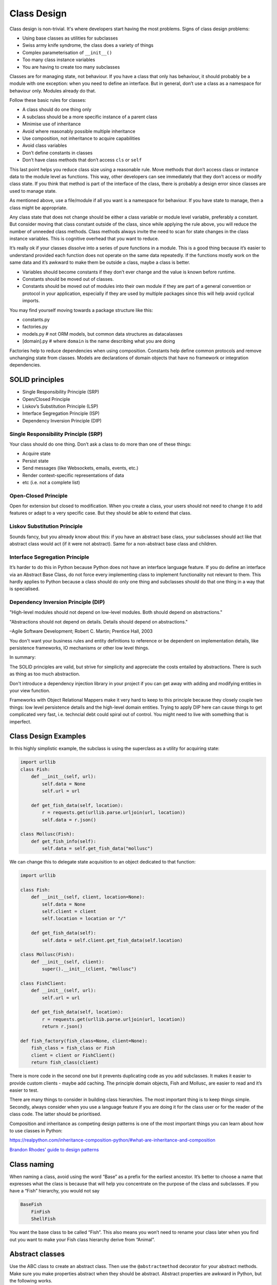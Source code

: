 Class Design
============

Class design is non-trivial. It's where developers start having the most
problems. Signs of class design problems:

-  Using base classes as utilities for subclasses

-  Swiss army knife syndrome, the class does a variety of things

-  Complex parameterisation of ``__init__()``

-  Too many class instance variables

-  You are having to create too many subclasses

Classes are for managing state, not behaviour. If you have a class that only has
behaviour, it should probably be a module with one exception: when you need to
define an interface. But in general, don’t use a class as a namespace for
behaviour only. Modules already do that.

Follow these basic rules for classes:

-  A class should do one thing only

-  A subclass should be a more specific instance of a parent class

-  Minimise use of inheritance

-  Avoid where reasonably possible multiple inheritance

-  Use composition, not inheritance to acquire capabilities

-  Avoid class variables

-  Don’t define constants in classes

-  Don’t have class methods that don’t access ``cls`` or ``self``

This last point helps you reduce class size using a reasonable rule.
Move methods that don’t access class or instance data to the module
level as functions. This way, other developers can see immediately that
they don’t access or modify class state. If you think that method is
part of the interface of the class, there is probably a design error
since classes are used to manage state.

As mentioned above, use a file/module if all you want is a namespace for
behaviour. If you have state to manage, then a class might be
appropriate.

Any class state that does not change should be either a class variable
or module level variable, preferably a constant. But consider moving
that class constant outside of the class, since while applying the rule
above, you will reduce the number of unneeded class methods. Class
methods always invite the need to scan for state changes in the class
instance variables. This is cognitive overhead that you want to reduce.

It’s really ok if your classes dissolve into a series of pure functions
in a module. This is a good thing because it’s easier to understand provided
each function does not operate on the same data repeatedly. If
the functions mostly work on the same data and it’s awkward to make them
be outside a class, maybe a class is better.

-  Variables should become constants if they don’t ever change and the
   value is known before runtime.

-  Constants should be moved out of classes.

-  Constants should be moved out of modules into their own module if
   they are part of a general convention or protocol in your
   application, especially if they are used by multiple packages since
   this will help avoid cyclical imports.

You may find yourself moving towards a package structure like this:

-  constants.py

-  factories.py

-  models.py # not ORM models, but common data structures as
   datacalasses

-  [domain].py # where ``domain`` is the name describing what you are
   doing

Factories help to reduce dependencies when using composition. Constants
help define common protocols and remove unchanging state from classes.
Models are declarations of domain objects that have no framework or
integration dependencies.

SOLID principles
----------------

* Single Responsibility Principle (SRP)
* Open/Closed Principle
* Liskov’s Substitution Principle (LSP)
* Interface Segregation Principle (ISP)
* Dependency Inversion Principle (DIP)

Single Responsibility Principle (SRP)
~~~~~~~~~~~~~~~~~~~~~~~~~~~~~~~~~~~~~

Your class should do one thing. Don’t ask a class to do more than one of
these things:

* Acquire state
* Persist state
* Send messages (like Websockets, emails, events, etc.)
* Render context-specific representations of data
* etc (i.e. not a complete list)

Open-Closed Principle
~~~~~~~~~~~~~~~~~~~~~

Open for extension but closed to modification. When you create a class,
your users should not need to change it to add features or adapt to a
very specific case. But they should be able to extend that class. 

Liskov Substitution Principle
~~~~~~~~~~~~~~~~~~~~~~~~~~~~~

Sounds fancy, but you already know about this: if you have an abstract
base class, your subclasses should act like that abstract class would
act (if it were not abstract). Same for a non-abstract base class and
children.

Interface Segregation Principle
~~~~~~~~~~~~~~~~~~~~~~~~~~~~~~~

It’s harder to do this in Python because Python does not have an
interface language feature. If you do define an interface via an Abstract
Base Class, do not force every implementing class to implement functionality not
relevant to them. This hardly applies to Python because a class should do only
one thing and subclasses should do that one thing in a way that is specialised.

Dependency Inversion Principle (DIP)
~~~~~~~~~~~~~~~~~~~~~~~~~~~~~~~~~~~~

"High-level modules should not depend on low-level modules.
Both should depend on abstractions."

"Abstractions should not depend on details. Details should
depend on abstractions."

–Agile Software Development; Robert C. Martin; Prentice Hall, 2003

You don't want your business rules and entity definitions to reference or be
dependent on implementation details, like persistence frameworks, IO mechanisms
or other low level things. 

In summary:

The SOLID principles are valid, but strive for simplicity and appreciate the
costs entailed by abstractions. There is such as thing as too much abstraction.

Don't introduce a dependency injection library in your project if you can get
away with adding and modifying entities in your view function.

Frameworks with Object Relational Mappers make it very hard to keep to this
principle because they closely couple two things: low level persistence details
and the high-level domain entities. Trying to apply DIP here can cause things to
get complicated very fast, i.e. techncial debt could spiral out of control. You
might need to live with something that is imperfect. 

Class Design Examples
---------------------

In this highly simplistic example, the subclass is using the superclass
as a utility for acquiring state:

.. code:: python

   import urllib
   class Fish:
       def __init__(self, url):
           self.data = None
           self.url = url
           
       def get_fish_data(self, location):
           r = requests.get(urllib.parse.urljoin(url, location))
           self.data = r.json()
           
   class Mollusc(Fish):
       def get_fish_info(self):
           self.data = self.get_fish_data("mollusc")

We can change this to delegate state acquisition to an object dedicated
to that function:

.. code:: python

   import urllib

   class Fish:
       def __init__(self, client, location=None):
           self.data = None
           self.client = client
           self.location = location or "/"

       def get_fish_data(self):
           self.data = self.client.get_fish_data(self.location)
       
   class Mollusc(Fish):
       def __init__(self, client):
           super().__init__(client, "mollusc")
           
   class FishClient:
       def __init__(self, url):
           self.url = url

       def get_fish_data(self, location):
           r = requests.get(urllib.parse.urljoin(url, location))
           return r.json()
           
   def fish_factory(fish_class=None, client=None):
       fish_class = fish_class or Fish
       client = client or FishClient()
       return fish_class(client)
       

There is more code in the second one but it prevents duplicating code as
you add subclasses. It makes it easier to provide custom clients - maybe
add caching. The principle domain objects, Fish and Mollusc, are easier
to read and it’s easier to test.

There are many things to consider in building class hierarchies. The
most important thing is to keep things simple. Secondly, always consider
when you use a language feature if you are doing it for the class user
or for the reader of the class code. The latter should be prioritised.

Composition and inheritance as competing design patterns is one of the
most important things you can learn about how to use classes in Python:

https://realpython.com/inheritance-composition-python/#what-are-inheritance-and-composition

`Brandon Rhodes’ guide to design
patterns <https://python-patterns.guide/>`__

Class naming
------------

When naming a class, avoid using the word “Base” as a prefix for the
earliest ancestor. It’s better to choose a name that expresses what the
class is because that will help you concentrate on the purpose of the
class and subclasses. If you have a “Fish” hierarchy, you would not say

.. code:: text

   BaseFish
       FinFish
       ShellFish

You want the base class to be called “Fish”. This also means you won’t
need to rename your class later when you find out you want to make your
Fish class hierarchy derive from “Animal”.

Abstract classes
----------------

Use the ABC class to create an abstract class. Then use the
``@abstractmethod`` decorator for your abstract methods. Make sure you
make properties abstract when they should be abstract. Abstract
properties are awkward in Python, but the following works.

.. code:: python

   from abc import ABC, abstractmethod

   class A(ABC):
       def __init__(self):
           pass

       @property
       @abstractmethod
       def a(self):
           pass

       @abstractmethod
       def b(self):
           pass

   class B(A):
       a = 1

       def b(self):
           pass

Remember when creating and passing class types, Python won’t check type
identity when operating on what purports to be a specific object type.
As long as one class seems to have the same behaviour as another class,
it all works out. That’s duck typing. This lets any type of object
impersonate any other type as long as it supports the same methods and
properties that are used in the code that is handling these type
instances.

Class Initialisation
--------------------

Remember when you start initialising class instance properties the
reader will ask herself which one of these stateful properties will be
modified during the lifetime of the object. You need to make this easy,
not hard.

If you assign a ``self.myvar``, the reader cannot be certain of what
happens later with that variable. Therefore, don’t use instance
properties for constants. If you have a “base_url” that won’t change and
is not initialised from a parameter, define it at module level or class
level (a class property vs instance property). Reducing the number of
class instance variables, reduces complexity of the class.

If you have a variable at module level in all upper case, it seems like
overkill to also type hint it with ``Final``. But using the type hint
``Final`` when assigning class instance variables is incredibly useful.

.. code:: python

   class Fish:
       def __init__(self, base_url):
           self.base_url: Final = base_url # good to know!

We always want to assume that a class property will never change. This
might not be the case but almost always will be. There is rarely a good
case for mutable class variables. If you want a singleton class pattern,
remember this pattern already exists in Python in the form of module
level variables. Don’t implement it in a class.

If you are defining constants closely associated with a class, it is
probably still better to define them in a ``constants.py`` file.

Parameter Consolidation
~~~~~~~~~~~~~~~~~~~~~~~

Often, you start with a reasonably simple initialisation:

.. code:: python

   def __init__(self, name):
       ...

and later, it gets more complicated:

.. code:: python

   def __init__(self, name, street, postcode, town, country):
       ...

You then end up having many class instance variables that you have to
manage. This causes a reader to have to scan the code more intensively
to find out which variables get changed and when. It significantly
degrades scanability of your code. It is better to use a Context
Parameter variable:

.. code:: python

   class Person:
      name
      street
      postcode
      town
      country

Now we initialise the class like this:

.. code:: python

   m = SnailMail(Person(data))

Or, even better, create it with a factory function or class.

.. code:: python

   m = snail_mail_factory(person=None):
       return SnailMail(person or Person())

There should be no obscurity about how this is constructed or any danger
of the state changing after being passed to ``__init__()``. It must be
immutable. Python ``dataclasses``
(https://docs.python.org/3/library/dataclasses.html) are ideal for this,
or use the Pydantic package (https://pydantic-docs.helpmanual.io/).

Class Factoring
---------------

Let’s assume we need a class or classes to represent an integration with
a remote service. How many classes will we have? Let’s assume we need to
represent getting variations of a data type from the same endpoint.

What you should not do: create an abstract base class that is a service
provider or utility for subclasses.

-  Remoteclient: Separate out the acquisition of state into a class that
   does only that. You can have different versions that implement
   caching or other pure state management functions.

-  DomainManager: A class that manages the state in the sense of
   implementing any business rules.

-  Formatter: A class or module level function that implements
   transformations on the data to make it fit specific usage scenarios.

-  Factory: A class or module level function that creates appropriate
   DomainManager subclass and injecting the appropriate RemoteClient

Then only the DomainManger gets subclassed for specific kinds of data.
If you need to parameterise any of these with complex set of data, use a
Parameter Consolidation class.

Again, don’t have any ``@staticmethod``\ s. Have only
``@classmethod``\ s that access the ``cls`` variable. But most of these
can probably be module level functions which makes it easier to read the
code, since they will be pure functions and your class will be smaller.

``self`` and ``cls`` parameter names are conventions, not keywords. Be
aware if some developer is using a different convention.
